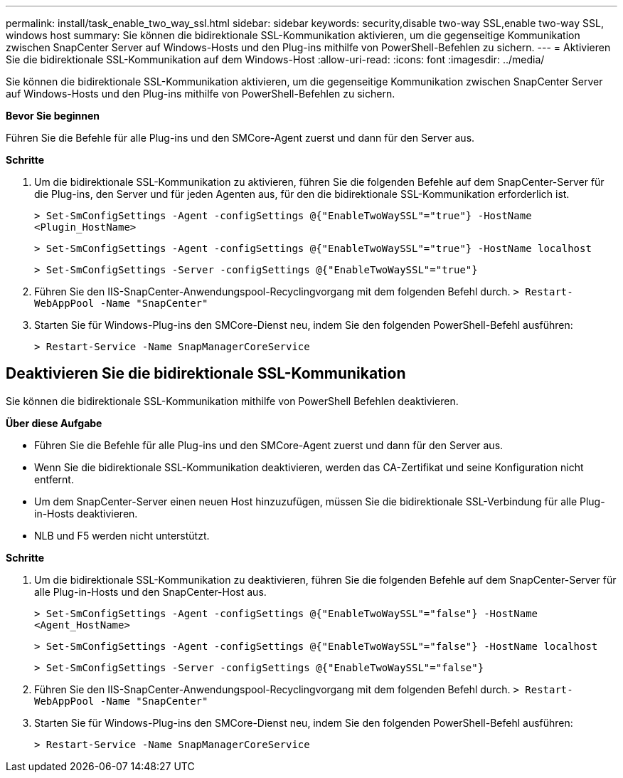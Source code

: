 ---
permalink: install/task_enable_two_way_ssl.html 
sidebar: sidebar 
keywords: security,disable two-way SSL,enable two-way SSL, windows host 
summary: Sie können die bidirektionale SSL-Kommunikation aktivieren, um die gegenseitige Kommunikation zwischen SnapCenter Server auf Windows-Hosts und den Plug-ins mithilfe von PowerShell-Befehlen zu sichern. 
---
= Aktivieren Sie die bidirektionale SSL-Kommunikation auf dem Windows-Host
:allow-uri-read: 
:icons: font
:imagesdir: ../media/


[role="lead"]
Sie können die bidirektionale SSL-Kommunikation aktivieren, um die gegenseitige Kommunikation zwischen SnapCenter Server auf Windows-Hosts und den Plug-ins mithilfe von PowerShell-Befehlen zu sichern.

*Bevor Sie beginnen*

Führen Sie die Befehle für alle Plug-ins und den SMCore-Agent zuerst und dann für den Server aus.

*Schritte*

. Um die bidirektionale SSL-Kommunikation zu aktivieren, führen Sie die folgenden Befehle auf dem SnapCenter-Server für die Plug-ins, den Server und für jeden Agenten aus, für den die bidirektionale SSL-Kommunikation erforderlich ist.
+
`> Set-SmConfigSettings -Agent -configSettings @{"EnableTwoWaySSL"="true"} -HostName <Plugin_HostName>`

+
`> Set-SmConfigSettings -Agent -configSettings @{"EnableTwoWaySSL"="true"} -HostName localhost`

+
`> Set-SmConfigSettings -Server -configSettings @{"EnableTwoWaySSL"="true"}`

. Führen Sie den IIS-SnapCenter-Anwendungspool-Recyclingvorgang mit dem folgenden Befehl durch.
`> Restart-WebAppPool -Name "SnapCenter"`
. Starten Sie für Windows-Plug-ins den SMCore-Dienst neu, indem Sie den folgenden PowerShell-Befehl ausführen:
+
`> Restart-Service -Name SnapManagerCoreService`





== Deaktivieren Sie die bidirektionale SSL-Kommunikation

Sie können die bidirektionale SSL-Kommunikation mithilfe von PowerShell Befehlen deaktivieren.

*Über diese Aufgabe*

* Führen Sie die Befehle für alle Plug-ins und den SMCore-Agent zuerst und dann für den Server aus.
* Wenn Sie die bidirektionale SSL-Kommunikation deaktivieren, werden das CA-Zertifikat und seine Konfiguration nicht entfernt.
* Um dem SnapCenter-Server einen neuen Host hinzuzufügen, müssen Sie die bidirektionale SSL-Verbindung für alle Plug-in-Hosts deaktivieren.
* NLB und F5 werden nicht unterstützt.


*Schritte*

. Um die bidirektionale SSL-Kommunikation zu deaktivieren, führen Sie die folgenden Befehle auf dem SnapCenter-Server für alle Plug-in-Hosts und den SnapCenter-Host aus.
+
`> Set-SmConfigSettings -Agent -configSettings @{"EnableTwoWaySSL"="false"} -HostName <Agent_HostName>`

+
`> Set-SmConfigSettings -Agent -configSettings @{"EnableTwoWaySSL"="false"} -HostName localhost`

+
`> Set-SmConfigSettings -Server -configSettings @{"EnableTwoWaySSL"="false"}`

. Führen Sie den IIS-SnapCenter-Anwendungspool-Recyclingvorgang mit dem folgenden Befehl durch.
`> Restart-WebAppPool -Name "SnapCenter"`
. Starten Sie für Windows-Plug-ins den SMCore-Dienst neu, indem Sie den folgenden PowerShell-Befehl ausführen:
+
`> Restart-Service -Name SnapManagerCoreService`


